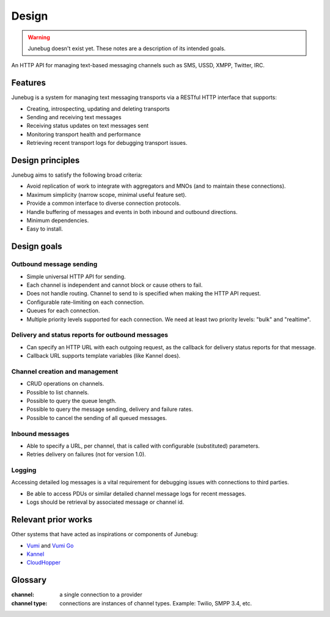 .. Junebug Design

Design
======

.. warning::

   Junebug doesn't exist yet. These notes are a description of its
   intended goals.

An HTTP API for managing text-based messaging channels such as SMS,
USSD, XMPP, Twitter, IRC.


Features
--------

Junebug is a system for managing text messaging transports via a RESTful HTTP interface that supports:

* Creating, introspecting, updating and deleting transports
* Sending and receiving text messages
* Receiving status updates on text messages sent
* Monitoring transport health and performance
* Retrieving recent transport logs for debugging transport issues.


Design principles
-----------------

Junebug aims to satisfy the following broad criteria:

* Avoid replication of work to integrate with aggregators and MNOs
  (and to maintain these connections).
* Maximum simplicity (narrow scope, minimal useful feature set).
* Provide a common interface to diverse connection protocols.
* Handle buffering of messages and events in both inbound and outbound
  directions.
* Minimum dependencies.
* Easy to install.


Design goals
------------

Outbound message sending
^^^^^^^^^^^^^^^^^^^^^^^^

* Simple universal HTTP API for sending.
* Each channel is independent and cannot block or cause others to
  fail.
* Does not handle routing. Channel to send to is specified when making
  the HTTP API request.
* Configurable rate-limiting on each connection.
* Queues for each connection.
* Multiple priority levels supported for each connection. We need at
  least two priority levels: "bulk" and "realtime".

Delivery and status reports for outbound messages
^^^^^^^^^^^^^^^^^^^^^^^^^^^^^^^^^^^^^^^^^^^^^^^^^

* Can specify an HTTP URL with each outgoing request, as the callback
  for delivery status reports for that message.
* Callback URL supports template variables (like Kannel does).

Channel creation and management
^^^^^^^^^^^^^^^^^^^^^^^^^^^^^^^

* CRUD operations on channels.
* Possible to list channels.
* Possible to query the queue length.
* Possible to query the message sending, delivery and failure rates.
* Possible to cancel the sending of all queued messages.

Inbound messages
^^^^^^^^^^^^^^^^

* Able to specify a URL, per channel, that is called with configurable
  (substituted) parameters.
* Retries delivery on failures (not for version 1.0).


Logging
^^^^^^^

Accessing detailed log messages is a vital requirement for debugging
issues with connections to third parties.

* Be able to access PDUs or similar detailed channel message logs for recent messages.
* Logs should be retrieval by associated message or channel id.


Relevant prior works
--------------------

Other systems that have acted as inspirations or components of
Junebug:

* `Vumi`_ and `Vumi Go`_
* `Kannel`_
* `CloudHopper`_

.. _Vumi: https://github.com/praekelt/vumi
.. _Vumi Go: https://github.com/praekelt/vumi-go
.. _Kannel: http://kannel.org/
.. _CloudHopper: https://github.com/twitter/cloudhopper-smpp


Glossary
--------

:channel:
    a single connection to a provider
:channel type:
    connections are instances of channel types. Example: Twilio, SMPP 3.4, etc.
